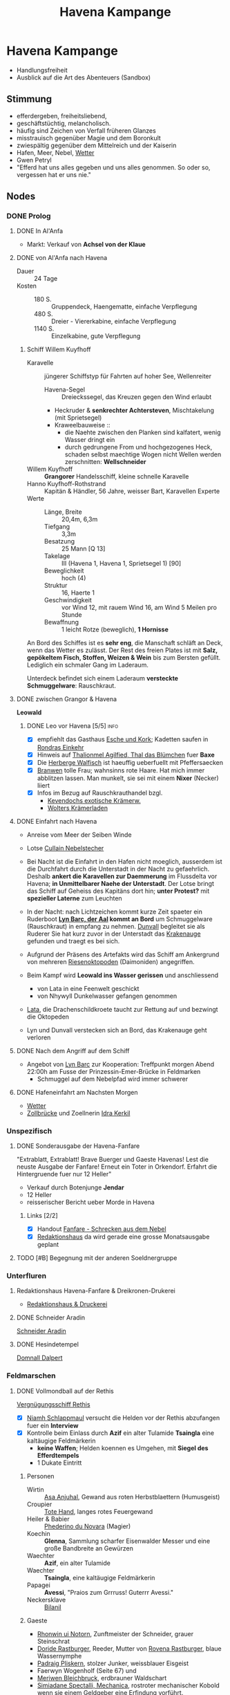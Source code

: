 #+STARTUP: content
#+SEQ_TODO:   TODO(t) ACTIVE(i) WAITING(w@) | DONE(d) DEAD(c@)
#+TITLE: Havena Kampange
* Havena Kampange
  - Handlungsfreiheit
  - Ausblick auf die Art des Abenteuers (Sandbox)
** Stimmung
   - efferdergeben, freiheitsliebend,
   - geschäftstüchtig, melancholisch.
   - häufig sind Zeichen von Verfall früheren Glanzes
   - misstrauisch gegenüber Magie und dem Boronkult
   - zwiespältig gegenüber dem Mittelreich und der Kaiserin
   - Hafen, Meer, Nebel, [[#wetter][Wetter]]
   - Gwen Petryl
   - "Efferd hat uns alles gegeben und uns alles genommen. So oder so, vergessen hat er uns nie."
** Nodes
   :PROPERTIES:
   :COLUMNS:  %45ITEM %4CUSTOM_ID(ID) %4LAYER %6LOCATION %17SRC
   :END:
*** DONE Prolog
    CLOSED: [2020-12-04 Fr 23:00]
**** DONE In Al'Anfa
     CLOSED: [2020-11-27 Fr 11:32]
     - Markt: Verkauf von *Achsel von der Klaue*
**** DONE von Al'Anfa nach Havena
     CLOSED: [2020-11-27 Fr 11:33]
     - Dauer :: 24 Tage
     - Kosten ::
       - 180 S. :: Gruppendeck, Haengematte, einfache Verpflegung
       - 480 S. :: Dreier - Viererkabine, einfache Verpflegung
       - 1140 S. :: Einzelkabine, gute Verpflegung
***** Schiff Willem Kuyfhoff
      :PROPERTIES:
      :CUSTOM_ID: SCH-WK
      :END:
      - Karavelle :: jüngerer Schiffstyp für Fahrten auf hoher See, Wellenreiter
        - Havena-Segel :: Dreieckssegel, das Kreuzen gegen den Wind erlaubt
        - Heckruder & *senkrechter Achtersteven*, Mischtakelung (mit Sprietsegel)
        - Kraweelbauweise ::
          - die Naehte zwischen den Planken sind kalfatert, wenig Wasser dringt ein
          - durch gedrungene From und hochgezogenes Heck, schaden selbst maechtige Wogen nicht
            Wellen werden zerschnitten: *Wellschneider*
      - Willem Kuyfhoff :: *Grangorer* Handelsschiff, kleine schnelle Karavelle
      - Hanno Kuyfhoff-Rothstrand :: Kapitän & Händler, 56 Jahre, weisser Bart, Karavellen Experte
      - Werte ::
        - Länge, Breite :: 20,4m, 6,3m
        - Tiefgang :: 3,3m
        - Besatzung :: 25 Mann [Q 13]
        - Takelage :: III (Havena 1, Havena 1, Sprietsegel 1) [90]
        - Beweglichkeit :: hoch (4)
        - Struktur  :: 16, Haerte 1
        - Geschwindigkeit :: vor Wind 12, mit rauem Wind 16, am Wind 5 Meilen pro Stunde
        - Bewaffnung :: 1 leicht Rotze (beweglich), *1 Hornisse*

      An Bord des Schiffes ist es *sehr eng*, die Manschaft schläft an Deck, wenn das Wetter es zulässt.
      Der Rest des freien Plates ist mit *Salz, gepökeltem Fisch, Stoffen, Weizen & Wein* bis
      zum Bersten gefüllt. Lediglich ein schmaler Gang im Laderaum.
      
      Unterdeck befindet sich einem Laderaum *versteckte Schmuggelware*: Rauschkraut.

**** DONE zwischen Grangor & Havena
     CLOSED: [2020-11-27 FR 11:34]
    *Leowald*
***** DONE Leo vor Havena [5/5]                                        :info:
      CLOSED: [2020-11-27 FR 11:34]
      - [X] empfiehlt das Gasthaus [[file:locations.org::#G08][Esche und Kork]]; Kadetten saufen in [[file:locations.org::#G13][Rondras Einkehr]]
      - [X] Hinweis auf [[file:npcs.org::#TA1][Thalionmel Agilfied, Thal das Blümchen]] fuer *Baxe*
      - [X] Die [[file:locations.org::#G23][Herberge Walfisch]] ist haeuffig ueberfuellt mit Pfeffersaecken
      - [X] [[file:npcs.org::*Branwen, die Hexe][Branwen]] tolle Frau; wahnsinns rote Haare. Hat mich immer abblitzen lassen.
            Man munkelt, sie sei mit einem *Nixer* (Necker) liiert
      - [X] Infos im Bezug auf Rauschkrauthandel bzgl.
        - [[file:locations.org::#MA04][Kevendochs exotische Krämerw.]]
        - [[file:locations.org::#OR03][Wolters Krämerladen]] 
      
**** DONE Einfahrt nach Havena
     CLOSED: [2020-11-27 Fr 11:35]
     - Anreise vom Meer der Seiben Winde
     - Lotse [[file:npcs.org::#CN1][Cullain Nebelstecher]]

     - Bei Nacht ist die Einfahrt in den Hafen nicht moeglich,
       ausserdem ist die Durchfahrt durch die Unterstadt in der Nacht zu gefaehrlich.
       Deshalb *ankert die Karavellen zur Daemmerung* im Flussdelta vor Havena;
       *in Unmittelbarer Naehe der Unterstadt*.
       Der Lotse bringt das Schiff auf Geheiss des Kapitäns dort hin; *unter Protest?*
       mit *spezieller Laterne* zum Leuchten 
     - In der Nacht: nach Lichtzeichen kommt kurze Zeit spaeter ein Ruderboot
       *[[file:npcs.org::#LB1][Lyn Barc, der Aal]] kommt an Bord* um Schmuggelware (Rauschkraut) in empfang zu nehmen.
       [[file:npcs.org::#DC1][Dunvall]] begleitet sie als Ruderer
       Sie hat kurz zuvor in der Unterstadt das [[file:items.org::#KA1][Krakenauge]] gefunden und traegt es bei sich.
     - Aufgrund der Präsens des Artefakts wird das Schiff am Ankergrund von
       mehreren [[file:criter.org::#cr-ok][Riesenoktopoden]] (Daimoniden) angegriffen.
     - Beim Kampf wird *Leowald ins Wasser gerissen* und anschliessend
       - von Lata in eine Feenwelt geschickt
       - von Nhywyll Dunkelwasser gefangen genommen
     - [[file:npcs.org::*Lata, Drachenschildkroete][Lata]], die Drachenschildkroete taucht zur Rettung auf und bezwingt die Oktopeden
     - Lyn und Dunvall verstecken sich an Bord, das Krakenauge geht verloren

**** DONE Nach dem Angriff auf dem Schiff
     CLOSED: [2020-12-04 Fr 22:42]
     - Angebot von [[file:npcs.org::#LB1][Lyn Barc]] zur Kooperation:
       Treffpunkt morgen Abend 22:00h am Fusse der Prinzessin-Emer-Brücke in Feldmarken
       - Schmuggel auf dem Nebelpfad wird immer schwerer

**** DONE Hafeneinfahrt am Nachsten Morgen
     CLOSED: [2020-12-04 Fr 22:43]
     - [[#wetter][Wetter]]
     - [[file:locations.org::#SÜ10][Zollbrücke]] und Zoellnerin [[file:npcs.org::#IK1][Idra Kerkil]]
*** Unspezifisch
**** DONE Sonderausgabe der Havena-Fanfare
     CLOSED: [2020-12-04 Fr 23:09]
     :PROPERTIES:
     :custom_id: 1
     :location: ueberall
     :layer: GN
     :src: GN 10
     :END:
     "Extrablatt, Extrablatt! Brave Buerger und Gaeste Havenas!
     Lest die neuste Ausgabe der Fanfare! Erneut ein Toter in Orkendorf. 
     Erfahrt die Hintergruende fuer nur 12 Heller"
     - Verkauf durch Botenjunge *Jendar*
     - 12 Heller
     - reisserischer Bericht ueber Morde in Havena
***** Links [2/2]
      - [X] Handout [[file:handout/Fanfare-Schrecken-aus-dem-Nebel.pdf][Fanfare - Schrecken aus dem Nebel]]
      - [X] [[#UF11][Redaktionshaus]] da wird gerade eine grosse Monatsausgabe geplant
**** TODO [#B] Begegnung mit der anderen Soeldnergruppe
     :PROPERTIES:
     :custom_id: 4
     :location: MA OR NA
     :layer: GN
     :END:
*** Unterfluren
**** Redaktionshaus Havena-Fanfare & Dreikronen-Drukerei
     :PROPERTIES:
     :custom_id: UF11
     :location: G14
     :layer: GN
     :src: GN 14 SH 26 ST 13
     :END:
     - [[file:locations.org::#UF11][Redaktionshaus & Druckerei]]
**** DONE Schneider Aradin
     CLOSED: [2020-12-21 Mo 22:09]
     :PROPERTIES:
     :custom_id: UF06
     :location: G11
     :layer: GN
     :src: GN 13 SH 17 ST 13
     :END:
     [[file:locations.org::#UF06][Schneider Aradin]]
**** DONE Hesindetempel
     CLOSED: [2020-12-11 Fr 21:25]
     [[file:npcs.org::*Domnall Dalpert][Domnall Dalpert]]
*** Feldmarschen
**** DONE Vollmondball auf der Rethis
     CLOSED: [2020-12-26 Sa 23:41]
     :PROPERTIES:
     :custom_id: 5
     :location: D11
     :layer: GN
     :src: GN 17 SH 35
     :END:
     [[file:locations.org::#G24][Vergnügungsschiff Rethis]]
     - [X] [[file:npcs.org::*Niamh Schlappmaul][Niamh Schlappmaul]] versucht die Helden vor der Rethis abzufangen fuer ein *Interview*
     - [X] Kontrolle beim Einlass durch
       *Azif* ein alter Tulamide
       *Tsaingla* eine kaltäugige Feldmärkerin
       - *keine Waffen*; Helden koennen es Umgehen, mit *Siegel des Efferdtempels*
       - 1 Dukate Eintritt
***** Personen
      - Wirtin :: [[file:npcs.org::#AA1][Asa Anjuhal]], Gewand aus roten Herbstblaettern (Humusgeist)
      - Croupier :: [[file:npcs.org::#TH1][Tote Hand]], langes rotes Feuergewand
      - Heiler & Babier :: [[file:npcs.org::#PN1][Phederino du Novara]] (Magier)
      - Koechin :: *Glenna*, Sammlung scharfer Eisenwalder Messer und eine große Bandbreite an Gewürzen
      - Waechter :: *Azif*, ein alter Tulamide
      - Waechter :: *Tsaingla*, eine kaltäugige Feldmärkerin
      - Papagei :: *Avessi*, "Praios zum Grrruss! Guterrr Avessi."
      - Neckersklave :: [[file:npcs.org::#BI1][Bilanil]]         
***** Gaeste     
      - [[file:npcs.org::*Rhonwin ui Notorn][Rhonwin ui Notorn]], Zunftmeister der Schneider, grauer Steinschrat
      - [[file:npcs.org::#DR1][Doride Rastburger]], Reeder, Mutter von [[file:npcs.org::#RR1][Rovena Rastburger]], blaue Wassernymphe
      - [[file:npcs.org::#PP1][Padraig Pliskern]], stolzer Junker, weissblauer Eisgeist
      - Faerwyn Wogenholf (Seite 67) und
      - [[file:npcs.org::*Meriwen Bleichbruck][Meriwen Bleichbruck]], erdbrauner Waldschart
      - [[file:npcs.org::#SM1][Simiadane Spectalli, Mechanica]], rostroter mechanischer Kobold
        wenn sie einem Geldgeber eine Erfindung vorführt.
        - [X] 3 Nebelschlucker-Fackeln, 2 Elidasfuesse, 1 Automaticus Magicus
      - *Phelizzio Colophon* (64 Jahre, mechanik begeistert, hinkend), blauer Luftgeist
        besieht Simiadanes Erfindungen
***** Ereignisse [3/5]
      - [X] *Tanz* mit kleiner Kapelle auf dem Hinterdeck
      - [X] Was war euer groesstes Abenteuer bisher? (in dramatischen Worten!)
      - [X] [[file:rules.org::#fr-bs][Kluecksspiel]] Boltan, Urdas, Zinnfigurenschlacht (komplexe Spiele)
      - [ ] Avessi der Papagei zeigt Flugkunststuecke (fliegt durch Rauchringe von Tote Hand)
      - [ ] *Dekadenz* dick Auftragen
        - [ ] [[file:npcs.org::#BI1][Bilanil]] der Neckersklave (Prostitution; Isora Stewir, 41, Wasser Wasserdschinn)
        - [ ] Rauschkrautkonsum ([[file:npcs.org::#TH1][Tote Hand]] dealt; Sinnesschärfe -1)
        - [ ] Geringschaetzung (Verachtung) der einfachen Bevölkerung (Fischer & Arbeiter)
***** auf dem Vollmondball [0/4]                                       :info:
      :PROPERTIES:
      :CUSTOM_ID: auf-vollmondball
      :END:
      - [ ] Geruechte ueber die Angriffe
        - Es sind die Schmuggler
        - Es sind H'Range Kultisten der Allesverschlingenden
        - Der Alkohol macht die Necker wild; zuviel Seemanspisse im Hafenbecken
      - [ ] [[file:criter.org::#cr-nk][Necker]] und Tiefe Kreaturen
      - [ ] Schmuggel: Graf der Unterstadt
      - [ ] naechstes Fest der Havener Gesellschaft:
        - Der Ball im [[file:locations.org::#OF08][Wachsfigurenkabinett]] zur Vorstellung neuer Figuren;
        - Veranstalter [[#CO1][Cumal Ongswin]], der 5 neue Goetterstatuen stiftet
        - nur geladene Gaeste          
**** DONE Visionen des sterbenden Neckers
     CLOSED: [2020-12-26 Sa 23:45]
     kurz vor seinem Tode sendete euch der sterbende Necker folgende Gedankenbilder:
     - ein Necker mit fehlendem Ohr der als Freund kommt, der als Freund kommt
     - Roter Wirbel & rote Gischt im Wasser 
     - Ruinen von Fluten umspült, unter Wasser durch eine grosse Oeffnung
       ineiner Kuppel sieht man den Himmel. Ein Necker schwimmt zur Öffnung,
       hastig getrieben, gezwungen. Er schwimmt zum Ufer und blickt sich
       hektisch umher auf der Suche nach einem roten Kleidungsstück.
     - Ein majestätischer Necker: über zwei Schritt gross, sein langes
       weissgoldenes Haar schimmert silbern im Mondlicht und bläulich im
       Gwen-Petryl Schein. Ein schmale Krone aus Korallen ziert sein Haupt. Auf
       den Schultern trägt er einen dünnen Umhang aus rötlicher Seide. Sein
       Blick ist wuetend, er zuernt den Neckern. Der einohrige versucht den
       Neckerfuerts zu besaenftigen, wird aber daraufhin wutentbrannt von seinen
       Schergen in einen dunklen Raum eingesperrt.
**** DONE Der Schlurfer 
     CLOSED: [2020-12-21 Mo 20:35]
**** DONE Tarverne Schatzinsel
     CLOSED: [2020-12-21 Mo 20:55]
     :PROPERTIES:
     :custom_id: G25
     :location: C13
     :layer: GN
     :src: GN 15 SH 22 ST 13
     :END:     
     [[file:locations.org::#G25][Schatzinsel]]
**** DONE Treffen mit Nebelgeistern 
     CLOSED: [2020-12-11 Fr 23:55]
     Angebot von [[file:npcs.org::#LB1][Lyn Barc]] zur Kooperation:
     Treffpunkt morgen Abend 22:00h am *Fusse der [[file:locations.org::#UF09][Prinzessin-Emer-Brücke]] in Feldmarken*
     - Schmuggel auf dem Nebelpfad wird immer schwerer
       - [[file:organizations.org::#SG1][Stadtgarde]] ist inkompetent und meist leicht auszutricksen 
       - [[file:organizations.org::#VG1][Vogtgarde]] und Schlaegertrupps (der [[file:organizations.org::#SH1][Die Silberne Hand]]?) machen Jagd auf uns
*** Fischerort
**** DONE Alter Efferdtempel
     CLOSED: [2020-12-11 Fr 20:25]
     :PROPERTIES:
     :custom_id: T02
     :location: F2
     :layer: GN
     :SRC:      GN 24 SH 33 ST 11
     :END:
     [[file:npcs.org::#GS1][Graustein]]
*** Orkendorf
*** GN (Grauen aus dem Nebel)
**** TODO Opfer der Angriffe [7/9]
     :PROPERTIES:
     :custom_id: 3
     :layer: GN
     :src: GN 12
     :END:
***** DONE Scibor Aberkrom
      CLOSED: [2020-12-21 Mo 21:48]
      *Suedhafen*
      Wir trauern um Scibor Aberkrom.
      Der verdienstvolle Patrizier starb in Folge eines Angriffs durch die tiefen Kreaturen.
      Der Kaufmann war gerade im Südhafen ins Gespräch mit einem Schiffseigner verwickelt,
      als der Fluch aus dem Meer zuschlug.
      Mindestens drei der Wesen krauchten auf Aberkrom zu.
      Seeleute und Hafner nahmen Reißaus. Die Kutsche Aberkroms mit seinen Begleiterinnen ging durch.
      Die Kreaturen zerrten den Wehrlosen ins Hafenbecken und ersäuften ihn.
      Seinen Leichnam fand man erst Stunden später im Wasser treibend.
****** DONE der Mord an Scibor [4/4]                                   :info:
       CLOSED: [2020-12-21 Mo 21:48]
       - [X] hat es nicht besser verdient, der fette Pfeffersack.
             Geld wie Heu, aber gibt nix ab.
             Verprasst alles fuer bunte Seidengewaender & noch bunter bemalte Dirnen.
       - [X] Ist im Hafenbecken (Suedhafen) abgesoffen,         
         - bei Gespräch mit einem Schiffseigner
         - kamen 3 tiefe Kreaturen aus dem Hafenbecken gekraucht
         - Seeleute & Hafner nahmen Reissaus. Kutsche mit Begleiterinnen ging durch.
         - Die Kreaturen zogen ihn ins Hafenbecken und ersäuften ihn.
       - [X] humanoid (Kerle aus dem Wasser; Tiefe Kreaturen)           
       - [X] Details im Suedhafen (Gassenwissen QS 2)
         - [X] von Schlick & Tang bedeckt
         - [X] bewaffnet mit Dreizack
         - [X] bläulich schimmernde Haut
         - [X] langes weisses Haar
         - [X] Schwimmhäute
***** DONE Etaine Achton
      CLOSED: [2020-12-21 Mo 22:45]
      *Fischerort*
      Nur die Götter wissen, was [[file:npcs.org::#EA1][Etaine Achton]] aus Fischerort,
      Frau des Fischhändlers Hemwit, widerfahren ist. In Krakeninsel wurde sie
      wohl beim Gang vom Traviatempel von Neckern überfallen. Nur zitternd traf
      sie zuhause ein. So groß war der Schrecken, dass die Necker ihr die
      Kleider vom Leibe reißen wollten.
****** DONE der Angriff auf Etaine [2/3]                               :info:
       CLOSED: [2020-12-21 Mo 22:46]
      - [X] Angriffen auf dem Nachhauseweg vom Traviatempel
      - [X] Kleider vom Leib gerissen
      - [-] Details in Fischerort
        - [ ] Orangerotes Kleid
        - [X] erst verlaesst sie ihren Mann wegen irgendeiner Unterstadtfueherin und dann sowas
        - [X] spricht kaum noch ein Wort
        - [X] bläulich schimmernde Haut
        - [X] bewaffnet mit Dreizack
***** WAITING Emer Mellrich
      *Marschen*
      In Marschen wankte eine nasse Gestalt aus der Unterstadt an die Sattlerin
      Emer Mellrich heran. Doch der gab die Handwerkerin kräftig auf die
      Schwimmhäute. Die Kreatur floh, Emer hintendrein. Im dichten Nebel verlor
      sie das Wesen aus den Augen und schlug dann auf eine Gestalt ein, die sie
      für die Kreatur hielt. Leider handelte es sich stattdessen um einen
      Fischer, der drei Zähne verlor.
***** WAITING Beatha Arberdan
      *Orkendorf*
      - Hals gebrochen beim Kampf gegen Necker
***** DONE Novize des Praios 
      CLOSED: [2020-12-03 Do 11:34]
      *Nalleshof*
      - *Praioslieb*
      - Fanfare ::
        - blaue Molchenfinger
        - (tiefe) Kreatur mit langem moosgrünem Fischhaar
***** DONE Kontor Engstrand
      CLOSED: [2020-12-03 Do 11:34]
       *Nalleshof*
       - Fanfare ::
         - mit Muscheln und Tang war das Wesen bewachsen
         - seine Augen leuchteten grün
***** DONE Fedelma Humpen
      CLOSED: [2020-12-03 Do 11:34]
       *Marschen*
       - Fanfare ::
         - angegriffen
         - Kleidung vom Leib gerissen
         - starker Gestank (Fisch)
***** DEAD Ysilt Bennoch
      CLOSED: [2020-12-03 Do 11:34]
       *Krakeninsel*
       - Fischerin
       - Fanfare ::
         - erstochen von Dreizack (Neckerdreizack)
***** DEAD Ulfer Meckmur
      CLOSED: [2020-12-03 Do 11:34]
       *Orkendorf*
       - Tagelöhner
       - Fanfare ::
         - ertrunken im Seehafen
**** DONE [#A] Thalionmel Enttaeuschung [2/2]
     CLOSED: [2020-12-30 Mi 19:38]
     - [X] Baxxe ::
       - ich weiss, ihr seid ein guter Mensch, aber letzte Nacht; Efferd steh mir bei.
       - es geht mir nicht mehr aus dem Kopf, wie ihr diesen stolzen und edlen Necker mit
         den blossen Haenden getoetet habt.
       - Necker sind die Kinder Efferds, und so hold und edel
       - ich weiss, ihr wolltet uns schuetzen,
         aber die Necker waren doch auch in Not, dass hat man doch gesehen!
         So verzweifelt haben sie ausgeschaut! Die wollten doch nur die bunten Kleider uns sonst nix!
         Da muss man die doch nicht gleich totschlagen!?!
     - [X] Dschadir ::
       - im Vertauen, ich weiss, dass ihr ein Gilden Zauberer seid
       - und ich glaube ihr habt gestern gut daran getan euch an das Zauberverbot zu halten,
         aber sich dann im Nahkampf von dem Necker umhaun zu lassen? Meine Guete ihr habt Nerven.
       - Als Tipp: Wo kein Klaeger, da kein Richter!
       - Wobei, wahrscheinlich war es gut, das Meriwen Bleichbruck euch nicht hat zaubern sehn,
         wer weiss, wem die das alles steckt! Am Ende landet ihr noch in der Moorburg.
**** Nachforschungen
***** Hafenmeisterei
      CLOSED: [2020-12-21 Mo 22:20]
***** Efferdtempel
      CLOSED: [2020-12-21 Mo 22:30]
***** Fischmarkt
      CLOSED: [2020-12-21 Mo 22:40]
***** Hesindetempel
      CLOSED: [2020-12-21 Mo 22:20]
***** DONE [#A] Grausteins Plan [4/4]
      CLOSED: [2021-01-02 Sa 20:02]
      - [X] Necker sind Kinder Efferds; *friedlich*
      - [X] herausfinden: was treibt sie an? warum sind sie aggressiv?
      - [X] Schluessel dazu: [[file:npcs.org::#YB1][Ybalio]] (Heimliche Befreiungsmission); [[file:npcs.org::#BH1][Branwen]]; *mehr Infos* sammeln
      - [X] Ausruestung
        - [X] [[https://ulisses-regelwiki.de/index.php/Seg_Gl%C3%BCckssegen.html][Glueckssegen]] +1 FP in den naechsten 12 Stunden
        - [X] 2 faustg Gwen-Petryl Steine (Licht in 2 Schritt Radius)
        - [X] [[file:items.org::#item-tiefendorn][Tiefendorn]]
***** DONE [#A] wo ist Branwen                                         :info:
      CLOSED: [2021-01-02 Sa 22:39]
      <2020-12-30 Mi>
****** ueber Branwen [12/15]
      - [X] aufgeweckte junge Frau, Unterstadtschatzsucherin
      - [X] besitzt ein kleines Boot in Fischerort
      - [X] [[file:npcs.org::#BH1][Branwen]] ist mit [[*Ybalio][Ybalio]] dem Necker liiert
      - [X] wurde schon seit einer Woche nicht mehr gesehen (weder in Fischerort noch in der Schatzinsel)
      - [X] ist unbeliebt bei den Frauen in Fischerort: Sie spannt ihnen die Maenner aus!?
      - [X] sie soll der Grund sein, aus dem [[file:npcs.org::#HA1][Hemwit Achton]] sein Frau Etaine verliess
      - [X] das ist ne Hex! Die treibt sich Abends wer weiss wo, und tagsueber in der Unterstadt rum!
      - [X] [[file:npcs.org::#gs1-info][Infos von Graustein]]
      - [X] [[file:npcs.org::#ss1-info][Simiadane ueber Branwen]]
      - [X] [[file:npcs.org::#ha1-info][Hemwit ueber Travigod & Branwen]]
      - [X] [[#im-goldbutt][im Goldbutt]]
      - [ ] [[#die-seiler][die Seiler]]
      - [ ] [[#an-seekadettenschule][an der Seekadettenschule]]
      - [X] so ne Fischersfrau, die [[file:npcs.org::*Travigod Gawain][Travigod]] hat zuletzt mehrfach lautstark auf "die Hexe" geflucht
        - Die verhext meinen Mann
        - die [[file:npcs.org::*Etaine Achton][Etaine Achton]] hat da nickend daneben gestanden!
        - und zwei juengere Frauen waren da auch mal dabei; keine Ahnung wer das war!
      - [ ] wird im Keller der [[file:locations.org::#FI04][Seekadettenschule]] gefangen gehalten
****** ueber Ybalio [3/4]
       <2020-12-21 Mo>
       - [X] stattlicher Neckermann, Wandler zwischen Necker & Menschenwelt
       - [X] sehr efferd gefaellige, verlor beim Kampf gegen eine Kreatur der Unterstadt sein rechtes Ohr
       - [X] liebt [[file:npcs.org::#BH1][Branwen]]
       - [ ] brach vor einer Woche auf in die Ruinen der [[file:locations.org::#FS01][Thaumaturgische Akademie]]
             um den Angriffen auf den Grund zu gehen
****** die Furien vom Fischerort [1/1]
       - [[file:npcs.org::#TG1][Travigod Gawain]]
       - [[file:npcs.org::*Etaine Achton][Etaine Achton]]
       - [[file:npcs.org::*Hanni Glennard][Hanni Glennard]]
       - [[file:npcs.org::*Ailbe Coiller][Ailbe Coiller]]
       - [X] Gruppe von Frauen um [[file:npcs.org::*Travigod Gawain][Travigod]] die auf "die Hexe [[file:npcs.org::#BH1][Branwen]]" schimpfen
         - [X] Die spannt uns doch die Maenner aus (Etaine, Hanni)
         - [X] hext sie zu Schlappschwanz (Ailbe)
****** im Goldbutt [4/4]
       :PROPERTIES:
       :CUSTOM_ID: im-goldbutt
       :END:      
       In der Taverne [[file:locations.org::#G17][Zum Goldbutt]] *vertrinken Fischer gerne ihre Tageseinnahmen*
       und beteiligen sich an *Gesangswettbewerben* solo, im Duett und als Mannschaft.
       Mitglieder der Unterwelt nutzen die dunklen Ecken der Taverne als Treffpunkt.
       - [X] [[file:npcs.org::#BH1][Branwen]] war vor drei Abenden hier
       - [X] ein Junge Frau ([[file:npcs.org::#HG1][Hanni Glennard]]) hat die den ganzen Abend ueber finster beobachtet
       - [X] die Junge war ein paar mal hier in Begleitung eines schmucken Seekadetten ([[file:npcs.org::#HA1][Dunval Ardheg]])
       - [X] zwischen denen ist es aber wohl aus, der ([[file:npcs.org::*Dunval Ardheg][Dunval Ardheg]]) ist jetzt mit anderen Liebchen
****** die Seiler [2/2]
       :PROPERTIES:
       :CUSTOM_ID: die-seiler
       :END:
       Seiler *Brodan* kann berichten:
       - [X] [[file:npcs.org::#TG1][Travigod]] war hier, ja.
         - Die hat mit [[file:npcs.org::*Ailbe Coiller][Ailbe]] der Frau vom *Elidir* und so einer jungen bisschen naiven so
           ein richtig hartes, steifes Seil abgeholt. Nicht wahr Elidir?
           "Ach halts Maul Brodan!"
       - [X] Elidir ::
         - Die haben das Seil geliehen, keine Ahnung wofuer.
         - die naive heisst [[file:npcs.org::*Hanni Glennard][Hanni Glennard]], und wurde von einem Seekadetten verarscht, soweit ich weiss
****** an der Seekadettenschule [1/5]
       :PROPERTIES:
       :CUSTOM_ID: an-seekadettenschule
       :END:       
       [[file:locations.org::#FI04][Seekadettenschule]]
       - Kennzeichen: Wappen (gekreuzte Degen über einem Fernrohr).
       - Im weitläufigen Bau sind auch der Rat der Kapitäne, dessen Schreibstuben und das Ratsregister untergebracht.
       - Haupttor; zwei Nebeneingaenge
         und vier ueber Treppen erreichbare tieferliegende (verriegelte) Tueren (Kellerraeume).
       - [X] vor allem bei [[file:npcs.org::#HA1][Dunval Ardheg]] schmilzt das junge Weibsvolk dahin
         - der treibt sich dan ab und zu in den Kellern mit ihnen rum
         - und verleiht auch mal einen Schluessel dazu an seine Liebchen
       - [ ] Beobachtung :: *ein Kellerraum wird nicht aufgesucht* von Dunval, Kadetten & Kellermeister
       - [ ] Beobachtung :: *Nachts* bringt eine Frau Wasser & Essen zu der Gefangenen Branwen
       - [ ] Kellertuer :: Schloesserknacken, Kraftakt -2; ggf. Verbergen -3 sonst 2 Wachen
       - [ ] Ueberreden der Wachen :: die Kellertuer zu oeffnen
             Vergl. Probe *Ueberreden* (-3/+3 guter Leumund) vs *Willenskraft* (5 14/13/11) 
***** DONE [#A] Nebelgeister Konterbande uebergabe [5/5]               :info:
      CLOSED: [2021-01-02 Sa 21:39]
      - [X] Ihr schueffelt ja ganz schoen im Fischerdorf rum?
        - Wen oder was sucht ihr den da?
        - habt ihr eine Idee was passiert sein kan?
        - Entfuehrung? dann fragt doch mal nach dem Entfuehrer und nicht nach der Entfuehrten!?!
      - [X] Was war den da auf der Rethis los?
        - ist euch sonst noch was aufgefallen?
        - [[file:npcs.org::#AA1][Asa Anjuhal]]? [[file:npcs.org::*Tote Hand][Tote Hand]]? da laufen schmutzige Geschaefte; evlt. [[file:organizations.org::#SH1][Silberne Hand]], Neckerprostitution
      - [X] Leohain in der Moorburg
      - [X] [[file:npcs.org::#qu-konterbande][Queste : Konterbande aus Unterstad bergen]]
      - [X] Wollt ihr weiter mit uns arbeiten? habt ihr eine Idee/Anliegen? *Toter Briefkasten*
***** TODO Anzeige von Travigod
      bei [[file:npcs.org::#FB1][Fackelbart]]
***** DONE die Befreiung von Ybalio
      CLOSED: [2021-01-08 Fr 23:00]
**** Sturmfult
     - 18:40h
     - starker Wind, heftiger Regen, alle sind nass
     - Sturmglocken am Hafen laeuten wie wild
     - Branwensflehen: Rettet Havena nur ihr koennt jetzt noch etwas tun!
***** TODO Wer hat das Kleid [0/4]                                         :info:
      - [ ] Getauscht beim Tsatempel am Rande der Unterstadt vor ca. 30 Tagen 
      - [ ] junger, schwarzhaariger Mann
      - [ ] fein Kleidung
      - [ ] Wappen: Kranich im Flug
***** TODO Tsatempel [0/2]
      [[file:npcs.org::#YB1][Yanne Binsen]] anfang 20, Regebenbogen Tunika, im Kopfstand
      - [ ] junger, reicher schwarzhaariger Mann [[file:npcs.org::#PP1][Padraig]] war da
        - spendete und sah aufs Meer
        - erzählte er werbe um eine Frau & hoffe auf einen neuen Aufbruch
        - als ich in der zweiten Nacht zu Bett ging, sass er noch am Rande der Unterstadt
        - seitdem habe ich ihn nicht mehr gesehen
      - [ ] *Menschenkenntnis* geschafft: *1 ZP, sonst 2 ZP*
***** TODO Wo ist [[file:npcs.org::*Padraig Pliskern][Padraig Pliskern]] [0/4]
      - [ ] *Tuchhändler* und Vermittler von Söldlingen; [[file:npcs.org::#PP1][Padraig Pliskern]]
        - fuehrt die Geschaefte in Abwesenheit des Vaters
        - schnoeselg & von sich eingenommen
      - [ ] Kontor in Nalleshof (E8) aber da ist um die Zeit keiner mehr
      - [ ] Wohnhaus in Oberfluren beim Fuerstenpalast (J9)
      - [ ] *5 ZP* - QS von *Gassenwissen* oder *Etikette*
***** TODO Villa Pliskern (J9) [0/5]
      Villa im havenischen Stil, von grosszuegigem Garten umgeben
      Gelssenheit im Angesicht des Rondrikans: "Ist ja nur ein bisschen Hochwasser!"
      - Gaertnerin :: Lide, 40, Knollennase, verschlossenen, autoritaetsglaeubig (Willenskraft 2)
      - Koch & Aufwaerter :: Niall, 30, schmal, klatschfreudig (Willenskraft 4)
      - Albhe Pliskern :: Grossmutter, 70, redselig, guetig, schlakhaft (Willenskraft 7)
      - [ ] Padraig hat *vom Roten Kleid geschwaermt*
      - [ ] hat es vor Wochen seiner Angebeteten *[[file:npcs.org::*Rovena Rastburger][Rovena Rastburger]] geschenkt*
      - [ ] Rovena wohnt im *Gaestehaus der Rastburgers*, in der Fuerstenallee (H6)
      - [ ] Padraig ist zum Empfang im [[file:locations.org::#OF08][Wachsfigurenkabinett]]
      - [ ] *3 ZP* - QS in *Ueberreden, Einschuechtern, Etikette*
***** TODO Gaestehaus Rastburgers (H6) [0/6]
      Unruhe und Panik herrscht in Orkendorf
      Mensche suchen Retten im [[file:locations.org::#G07][Großmast]]: "Alle Mann an Deck! Efferd zuernt uns, sein Zorn naht!"
      grosser, alter Fachwerkbau, gegenueber [[file:locations.org::*Großmast][Großmast]]; Fenster im Erdgeschoss sind frisch verrammelt
      - Hausdiener :: Edric, 70 weisser Backenbart, fromm, schicksalsergeben, *arkanophob*, (WK 8)
        - steht auf der Treppe zum Eingang, Efferdstatuette umklammernd, verweint
      - [ ] langjähriger Diener, *Rovena war immer anstaendig*, verabscheute Magie
      - [ ] *Padraig verfuehrte sie* mit madaverfluchten Dingen & Elexiern; *erlag Verfuehrung der Magie*
      - [ ] Rovena zerstritt sich mit der Mutter & zog ins Gaestehaus
      - [ ] *Padraig schenkte* ihr das Rote Kleid;
        - verbrennen haette sie es sollen, das Verfluchte Stueck.
        - Die Niederhoellen haben von ihr Besitz ergriffen; sie schwaermt nun von Kleid
      - [ ] heute Abend traegt sie das Kleid erneut und sie ist *liederlicher als je zuvor*
        - Pliskern hat sie abgeholt zum Empfang im [[file:locations.org::*Wachsfigurenkabinett][Wachsfigurenkabinett]]
      - [ ] *2 ZP* - QS *Heilkunde Seelen*
***** TODO Der Empfang im [[file:locations.org::#OF08][Wachsfigurenkabinett]] (H10)
      - bunte Stoffbahnen wehen im Sturmwind
      - Feuerschalen erhellen die zweistöckige prachtvolle Säulenfassade
      - aus erleuchteten Fenstern dringt Gelaechter & Musik
      - Haupteingang :: Ritter in voller Plattenrüstung (*Fergal*, unerschuetterlich)
      - in der Umgebung :: herrschaftliche Kutschen & Droschken; Kutscher missmutig im Strumregen
      - *Feiner Empfang*; Ausrichter [[file:npcs.org::#CO1][Cumal Ongswin]]; 50 geladene Grossbueger; 5 neue Goetterstatuen
        - Einlass nur mit Einladung: Elidasmuschel it leuchtendem Gwen-Petryl-Lack
****** Eindringen
       - Schleichen :: *Ablenken* der Wache; *Klettern -1*: offenes Fenstern Nordostenecke
       - Als Wachsstatue :: Unterstand Fuhrwerk mit Tragegestell & 5 Wachsfiguren unter Wachstuch
         (*3 ZP*)
       - Gefaelschtes Billet :: Elidasmuschel & Leuchtlack
       - Billte ergaunern :: Lanval Delvenstein *vergnuegt sich mit Kurtisanen in Kutsche*
****** Die Feier [0/11]
       Musikertruppe spielt; Haeppchen & Bosparanjer werden gereicht; bester Zwirn; ignorien Rondrikan
       - [ ] [[file:npcs.org::#RR1][Rovena Rastburger]]
       - [ ] [[file:npcs.org::#PP1][Padraig Pliskern]]
       - [ ] Zollbard, der gehemmte Magier :: 45, ungezaehmte Nasenhaare, trinkt gerne, Andergast
       - [ ] [[file:npcs.org::#NS1][Niamh Schlappmaul]]
       - [ ] [[file:npcs.org::#MB1][Meriwen Bleichbruck]]
       - [ ] [[file:npcs.org::*Cumal Ongswin][Cumal Ongswin]]
       - [ ] Urlabet Nimoras :: Kuratorin 39, blonder Dutt, Reibeisenstimme, zu direkt, Einbildungen
       - [ ] Stoeker Kupferbart :: Zwerg, Modelleur 92, rothaarig, einäugig, schalkhaft, Angst vor Feuer
       - [ ] Praios Hochgeweihte :: Praiadane von Hohenfels, 61, grauer akkurater Pagenschnitt, ruhig
         wird sie auf das *Rote Kleid* aufmerksam, kann sie Beschlagnahmung durch Garde befehlen
       - [ ] Korakles :: 40, Zyklopaeer, muskuloes, ornamentiert Brustplatte, Helm mit Federbusch
       - [ ] 3 Wachen :: Ritter in voller Plattenrüstung; 1 vorm Haupteingang
******* Ereignisse [0/3]
        - [ ] Enthuellung der neuen Goetter :: 2 Minuten wird Licht geloescht; Aufmerksamkeit auf Statuen
        - [ ] Heiratsantrag Rovena :: Padraig kniet; selbstsicherer Antrag; Rovena lehnt peinlich ab
          Padraig ist entaeuscht & wuetend
        - [ ] Das Wasser kommt :: 21h, 30 ZP; Wasser erreicht Halplatz; Entsetzen & Panki bricht aus
          Gaeste verlassen Empfang; Padraig laesst Rovena stehen; Ongswin, Rovena & 12 Gaeste harren aus
** Questen
*** Findet Leowald                                                     :quest:
    ging ueber Bord nach Angriff von Oktopeden
*** Imman Spiel                                                       :quest:
    [[file:npcs.org::#RT1][Ranziger Toss]] bitte um Hilfe bei einem Spiel, da ein grossteil der
    Mannschaft ueberraaschend ausfaellt
*** Heist                                                             :quest:
    [[file:npcs.org::#AH1][Ardach Herlogan]]? wegen Neckersklaverei? siehe Abenteuer
    Die Gunst des Fuchses
** Wetter
   :PROPERTIES:
   :CUSTOM_ID: wetter
   :END:
*** Tabelle
|   W20 | Wind Typische Windrichtung | Stärke              | Wettercharakter                                                                                                   |
|-------+----------------------------+---------------------+-------------------------------------------------------------------------------------------------------------------|
|   1-8 | Beleman West               | schwach bis stark   | stetes Wolkentreiben, heiter bis bedeckt; trocken bis Dauerregen; mild; vertreibt oft Nebel und bietet gute Sicht |
|  9-13 | Nuianna Nordwest           | schwach             | dunstig bis tief vernebelt; feucht; kalt                                                                          |
| 14-15 | Horoban Südost             | schwach bis mäßig   | sonnig bis bewölkt; trocken, aber dunstig; warm                                                                   |
| 16-17 | Rondrikan Nordwest         | stark bis stürmisch | dunkelwolkig; Regen und Gewitter; kühl, Sturmflut möglich, im Winter Schneesturm                                  |
|    18 | Caranthu Ostnordost        | schwach bis mäßig   | sonnig bis bewölkt; trocken; im Sommer warm, im Winter eisig                                                      |
|    19 | Baltrir West               | mäßig bis stürmisch | heiter bis bedeckt; trocken bis Schauer; schneidend kalt aus den Höhen fallend und in Böen alles mit sich reißend |
|    20 | Katla wechselnd            | mäßig bis stürmisch | unbeständig, schneller Wetterwechsel, Windhosen, plötzliche Sturmflut                                             |
*** Gezeiten
    Zwischen dem höchsten und niedrigsten Wasserstand liegen ca. 6Std. und 15 Min.
    Dadurch hat fast jeder Tag vier Gezeiten (2x Ebbe, 2x Flut), manche aber auch nur drei.
    Ebbe und Flut finden jeden Tag etwa eine Dreiviertelstunde später statt.
    - Niedrigwasser ::
      - Schiffe mit viel Tiefgang bleiben im Hafen, um nicht auf Grund zu laufen.
      - Fleetenkieker holen Unrat aus dem Schlick des Hafens und der Fleete.
    - Hochwasser ::
      - Fahrrinnen des Großen Flusses sind am besten zu befahren, bei Tageslicht herrscht Hochbetrieb.
      - Viele Schiffe nutzen die günstige Stunde und legen ab.
        Im Hafenbecken wird es eng, an der Zollbrücke stocken die Dreimaster.
        Lotsen haben alle Hände voll zu tun, und Flüche hallen über das Wasser.
    - Aktueller Gezeitenstand :: 1W20:
      - 1 :: Niedrigwasser
      - 2-10 :: auflaufendes Wasser
      - 11 :: Hochwasser
      - 12-20 :: ablaufendes Wasser
** Unter Wasser
   :PROPERTIES:
   :CUSTOM_ID: unter-wasser
   :END:   
*** Atmung
    - [[https://ulisses-regelwiki.de/index.php/Fokus_Tauchregeln.html][Tauchregeln]]
    - Liturgie :: [[https://ulisses-regelwiki.de/index.php/Lit_Unterwasseratmung.html][Unterwasseratmung]]
    - Zauber :: [[https://ulisses-regelwiki.de/index.php/ZS_Wasseratem.html][Wasseratem]]
    - Paktgeschenk :: [[https://de.wiki-aventurica.de/wiki/Wasseratmung%20(Paktgeschenk)][Paktgeschenk]]
    - Alchemie ::
      - [[https://ulisses-regelwiki.de/index.php/Wasserodem.html][Wasserodem]] in Havena verbotenes Tauchelexir, [[file:npcs.org::#SM1][Simiadane]] GN 28, SH 90
      - [[https://de.wiki-aventurica.de/wiki/Purpurwasser][Purpurwasser]] (Efferds Wogen Seiten 42, 141)
    - Pflanzlich :: [[https://ulisses-gamereference.com/index.php/Herb_Kajubo.html][Kajubo]]
    - Mechanisch :: Simiande die Mechanika (SH 89-90)
    - Elementar / Daemonisch :: durch Beschwoerung & entsprechenden Auftrag
** Handlung     
*** Encounters
    (Zufalls) Begegnungen
    - [[file:organizations.org::Encounter-Nebelgeister][Encounter-Nebelgeister]]
      Nebelgeister bei aktiver Schmuggelaktion
    - [[file:organizations.org::Encounter-Stadtgarde][Encounter-Stadtgarde]]
      Garde auf Patroullie mit Focus: Magie / schwere Waffen / Schmuggelware
    - [[file:npcs.org::#WM1][Wilanna, die Moevenfrau]] am Fischmarkt beim Vertreiben von Moeven.
      [[file:npcs.org::#FB1][Fackelbart]] taucht auf und murmelt etwas ueber verbotene Magie, wird aber
      von Umstehenden beschwichtigt.
    - In [[file:locations.org::*Nalleshof (S07)][Nalleshof]] (Gassenwissen -2)
      eine *Jaguar Tatze* als verborgenes Zeich auf eine Rauschkrauthöhle, Betreiber: [[file:organizations.org::#KT1][Kamaluqs Tatzen]]
      -> [[file:npcs.org::#AH1][Ardach Herlogan]]
    - Die Beschuetzer der Marschen [GN 11] (andere Heldengruppe)
*** Plot Hooks
**** Pferdepension (Feldmarken)     
**** Konkurrierende Schmugglebaden
**** Imman mit Ranziger Toss
**** Das Grauen im Nebel (Nekerueberfaelle)
**** Simianide, die Mechanika
**** Kult der H'Ranga (Allesverschlingende)
**** Lorbold & Klopatex
**** Heist (Stadtvogt, siehe Die Gunst des Fuchses)
**** Cuanu ui Bennain (verschollener ehemaliger König)
     SH 7 SH 78 
**** Feenwelten
     - Kaempfe werden anders interpretier: als Musik/Tanz/Performance Battles!
** Leowald
   - Ruestung :: blaue Rüstung, nennt sich *Epharit-Rüstung*: RS 6, Belastung 3,
     keine zusätzliche Belastung, 700 S wert; Eine Plattenrüstung, die das
     Zaubern nicht einschränkt wie normale Eisen-Platten-Rüstungen
** Alexandrian
*** How to make an RPG sandbox
    https://twitter.com/hexcrawl/status/1331669009209589760
    1. Define (initial) borders of the sandbox.
    2. Fill with a collection of cool stuff.
    3. Liberally strew scenario hooks around the joint.
       [[https://thealexandrian.net/wordpress/37530/roleplaying-games/thought-of-the-day-juggling-scenario-hooks-in-a-sandbox][juggling scenario hooks in a sandbox]]
    4. Give the PCs a sampling of the scenario hooks.
       (Either 1-2 per PC or 3-5 for the group is a good baseline.)
    5. Make sure the PCs have a default action to take
       if they don't have any better ideas for something to do.
    6. Sit back and see what happens, generally putting stuff into motion when it
       gets "touched" (by either the PCs or the mechanics of the sandbox).
    7. Generally speaking, the exact nature of the sandbox you're running is going to be defined by:
       - The borders you set.
       - How you fill it (and what you fill it with).
       - The default action.
    8. [[https://thealexandrian.net/wordpress/40638/roleplaying-games/blades-in-the-dark-alternative-starting-situations][Baldes in the Dark]] you have a city, stock it with factions and clocks, and
       have a default action of either seizing a claim or doing your chosen type
       of criminal activity.
*** Hexcrawl
    - [[https://thealexandrian.net/wordpress/17308/roleplaying-games/hexcrawl][Hexcrawl]]
    - [[http://hextml.playest.net][Hexeditor]]
    Normal movement has no modifiers. Hustling increases navigation DCs.
    Cautious movement is made at 3/4 normal speed, navigation DCs are decreased,
    and the chance for non-exploratory encounters is halved. Finally, while
    exploring, characters move at 1/2 normal speed and the chance for encounters is doubled.
** Master Plot
*** Personen Organisationen    
    - [[https://de.wiki-aventurica.de/wiki/Charyptoroth][Charyptoroth]]
    - [[https://de.wiki-aventurica.de/wiki/Efferd][Efferd]]
    - [[https://de.wiki-aventurica.de/wiki/Numinoru][Numinoru]]
    - Feenwesen (Nymphen)
    - Havena Stadt Elite & Haendler
*** Ereignisse / Plots
    - Sternenfall (Gwen Petryl in Havena)
    - Weltzeitenwende (Karmakorthaeon)
    - Zwist der Goetter (Efferd, Numinoru seit dem Sternfall, Charyptoroth)
    - Der Namenlose / die 14 Lobpreisungen (siehe Offenbarung des Himmels)
    - Der Meteoreisenblock (Rohling eines schwarzen Auges) in Angbar
    - Imman (mit Ranziger Toss)
    - Kultisten (Faschisten):
      - leben in einer alternativen Realitaet (cultist mindset)3
      - alles was nicht dem kultischen Weltbild entspricht, wird als fundamental falsch empfunden
      - nur der eigene Glaube, die eigenen Gefuehle sind wahr & richtig
      - wenn sie zur Rede gestellt werden, reagieren sie mit Gewalt, da sie keine rationalen Argumente haben
        
*** Orte
    - Unheiligtuemer der Charyptoroth
      - auf der Krakeninsel Nymphaeum > Auquamarinportal > Pforte des Grauens
    - Heiligtuemer des Efferd
    - Heiligtuemer des Numinoru
      
** Thema: Disfunktionalitaet
*** Handel - Schmuggel / Korruption
*** Disfunktionale Familie
    - Axels Charackter Abenteuer: Familie vor dem Bankrott. Deswegen Schmuggel
*** Wasser - Charyptoroth

** Reisen
   - Reise muss ein relevanter Teil des Abenteuers sein, sonst weglassen (z.B. Eskortierung)
   - Die Reisemechanik darf kein Selbstzweck sein (coole Mechanik um spiel anzuregen)
   - Handlung pausiert nicht waehrend der Reise (Plot / Thema einbetten)
   - Die Reise sollte nicht linear sein (Entscheidung auf der Reise, z.B. sicherer & langer vs. unsicherer & schneller Weg)
   - Spannung aufbauen durch Sammeln von Information (Interaktio foerdern)
   - Keine Sackgassen

** Features
*** Finishing Move
*** Initiative Abfrage

** NPCs
*** Template
    https://thealexandrian.net/wordpress/37916/roleplaying-games/universal-npc-roleplaying-template
    - *Name*
    - *Appearance*: Essentially a boxed text description that you can use when
      the PCs meet the the NPC for the first time. Get it pithy. 1-2 sentences
      is the sweet spot. Three sentences is pretty much the maximum length you
      should use unless there is something truly and outrageously unusual about
      the character. Remember that you don’t need to describe every single thing
      about them: Pick out their most interesting and unique features and let
      your players’ imaginations paint in the rest.
    - *Quote*: I don’t always use this entry, but a properly crafted quote can
      be a very effective way to quickly capture the NPC’s unique voice.
      Generally speaking, though, all you want is a single sentence. You should
      be able to basically glance at it and grok the voice. (Special exception
      if the character’s voice is “rambling old man”.)
    - *Roleplaying*: This is the heart of the template, but it should also be
      the shortest section. Two or three brief bullet points at most. You’re
      looking to identify the essential elements which will “unlock” the
      character for you.

      There are no firm rules here, but I will always try to include at least
      one simple, physical action that you can perform while playing the
      character at the table. For example, maybe they tap their ear. Or are
      constantly wearing a creepy smile. Or they arch their eyebrow. Or they
      speak with a particular accent or affectation. Or they clap their hands
      and rub them together. Or snap their fingers and point at the person
      they’re talking to. Or make a point of taking a slow sip from their drink
      before responding to questions. You don’t have to make a big deal of it
      and it usually won’t be something that you do constantly (that gets
      annoying), but this mannerism is your hook: You’ll find that you can
      quickly get back into the character by simply performing the mannerism. It
      will make your players remember the NPC as a distinct individual. And it
      can even make playing scenes with multiple NPCs easier to run (because you
      can use the mannerisms to clearly distinguish the characters you’re
      swapping between).

      You’ll generally only need one mannerism. Maybe two. More than that and
      you lost the simple utility of the mannerism in unnecessary complexity.
      It’s not that the character’s entire personality is this one thing; it’s
      that the rest of the character’s personality will flow out of you whenever
      you hit that touchstone.

      Round this out with personality traits and general attitude. Are they
      friendly? Hostile? Greedy? Ruthless? Is there a particular negotiating
      tactic they like? Will they always offer you a drink? Will they fly into a
      rage if insulted? But, again, keep it simple and to the point. You want to
      be able to glance at this section, process the information almost
      instantaneously, and start playing the character. You don’t need a
      full-blown psychological profile and, in fact, that would be
      counterproductive.
    - *Background*: This section is narrative in nature. You can let it breathe
      a bit more than the other sections if you’d like, but a little will still
      go a long way. I tend to think of this in terms of essential context and
      interesting anecdotes. Is it something that will directly influence the
      decisions they make? Is it information that the PCs are likely to discover
      about them? Is it an interesting story that the NPC might tell about
      themselves or (better yet) use as context for explaining something? Great.
      If it’s just a short story about some random person’s life that you’re
      writing for an audience of one, refocus your attention on prepping
      material that’s relevant to the players.
    - *Key Info*: In bullet point format, lay out the essential interaction or
      information that the PCs are supposed to get from the NPC. The nature of
      this section will vary depending on the scenario and the NPC’s role in it,
      but the most obvious example is a mystery scenario in which the NPC has a
      clue. Rather than burying that clue in the narrative of the NPC’s
      background, you’re yanking it and placing it in a list to make sure you
      don’t lose track of it during play. (The Three Clue Rule applies, of
      course, so just because something appears in this section it doesn’t mean
      that the PCs are automatically going to get it.)

      You could also use this section to lay out the terms of employment being
      offered by the Mysterious Man in the Tavern. Or to list the discounts
      offered by a shopkeeper. It’s a flexible tool. In some cases, it might get
      quite long. But try to keep it well-organized (using the bullet points
      will help with that). If it just becomes a giant wall of text, its purpose
      has been lost.
    - *Stat Block*: If you need stats for the NPC, put ’em at the bottom of the
      briefing sheet in whatever format makes sense for the system you’re
      running.
*** Namen
    https://albernia.westlande.info/index.php?title=Albernische_Namen
** Resources
   - DSA :: https://www.deviantart.com/steffenbrand
   - Maps :: https://www.deviantart.com/foundryatropos
   - Dungeon desing :: https://thealexandrian.net/wordpress/13085/roleplaying-games/jaquaying-the-dungeon
   - Tools :: e.g. Hex Editor https://entaria.de/coole-rpg-tools
   - Hex Editor :: http://hextml.playest.net
   - Dungeon drawer ::  https://probabletrain.itch.io/dungeon-scrawl
   - Name generator :: https://www.behindthename.com/random/  
** Protokoll
*** Rico
**** Schlecht
     - Kommunikation ist schwierig; Dinge sind teilweise schwer zu verstehen?
     - zu wenige AP
**** Gut
     - Abenteuer war abwechslungsreich & lang
**** Verbessern
     - Mikro
*** Axel
**** Gut
     - Froh, dass wir ueberhaupt spielen koennen
     - im Charackter spielen, durch Gespräche ins Spiel eintauchen
     - Liebt Redezeit, wie im Theater
     - Infos uebermittelt durch Spiel; durch Rollenspiel
     - Episch & fantastisch um aus dem Altag auszubrechen (Meistertexte)
**** Schlecht 
     - Kaempfe (dauern zu lange): besser umgehen, Rollenspiel oder kreativer Kampf; z.B. Kronleuchter
     - Wahlos sterben ist doof
     - Aus dem Spiel raussein; besser Pausen machen
**** Verbesser
     - Stops einbauen: "Es geht zu schnell"
     - Sideevents sollen zur Story beitragen
     - Meister sollte Proben gestatten auf Basis von guten Ideen / Aktionen
     - auch mal still sein
*** Tobi
**** Gut
**** Schlecht
     - zu viele & zu lange Kaempfe, zu viele Gegner
     - Einzelgespraeche sind schwierig und stoeren die Konzentration
**** Verbessern
     - Jeder Held sollte die Moeglichkeit bekommen sich einzubringen
     - [Wichtig] Handlungsfreiheit fuer die Helden zu agieren
     - [Wichtig] Aktionen haben Konsequenzen / Belohnung von guten Aktionen
     - [Wichtig] Plot / Agenda ist vorhanden; es solle etwas passieren!
*** Muelli
**** Gut
     - Abwechslungsreich
     - Konkrete Aufgabe / Problem das zusammen geloest werden muss; Planen
     - Raetsel
**** Schlecht
     - alleine vor dem Laptop kommt manchmal nicht so viel Stimmung auf
     - verzetteln ist schlecht; der Zug im Abenteuer sollte da sein
**** Verbessern
     - Reihenfloge fuer Aktionen festlegen; damit niemand hintern runter faellt
*** Merle
**** Gut
     - das wir es ueberhaupt machen
     - Rotation beim Meistern
**** Schlecht
     - online Atmosphaere aufbauen; z.b. Musik ist online schwer
**** Verbessern
     - Freunde als NPCs
*** Japser
**** Gut
     - Gemeinsam Probleme loesen; Handlungsfreihe
**** Schlecht
     - Sprache bei DSA
     - Vorlesen von Abenteuertexten 
**** Verbessern
     - Probenerflog / Misserflog hat Konsequenzen (Sterben)
     - Proben als Behlonung fuer gute Aktionen / Ideen
     - besser weniger & starke Gegner; kurze Kaempfe
*** Diskussion
 
